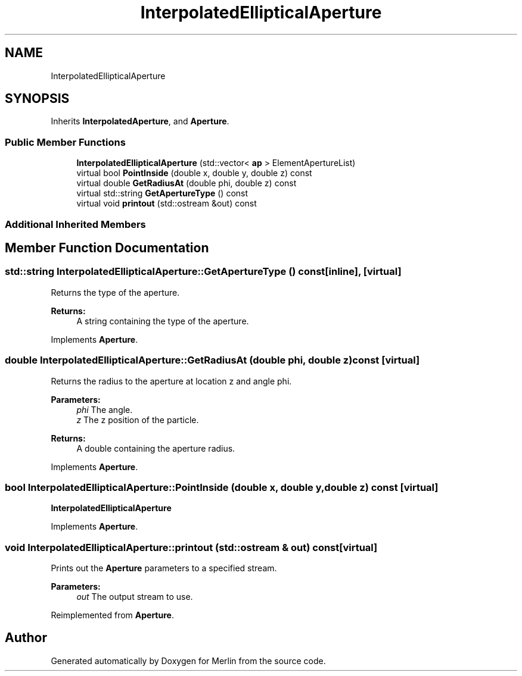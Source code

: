 .TH "InterpolatedEllipticalAperture" 3 "Fri Aug 4 2017" "Version 5.02" "Merlin" \" -*- nroff -*-
.ad l
.nh
.SH NAME
InterpolatedEllipticalAperture
.SH SYNOPSIS
.br
.PP
.PP
Inherits \fBInterpolatedAperture\fP, and \fBAperture\fP\&.
.SS "Public Member Functions"

.in +1c
.ti -1c
.RI "\fBInterpolatedEllipticalAperture\fP (std::vector< \fBap\fP > ElementApertureList)"
.br
.ti -1c
.RI "virtual bool \fBPointInside\fP (double x, double y, double z) const"
.br
.ti -1c
.RI "virtual double \fBGetRadiusAt\fP (double phi, double z) const"
.br
.ti -1c
.RI "virtual std::string \fBGetApertureType\fP () const"
.br
.ti -1c
.RI "virtual void \fBprintout\fP (std::ostream &out) const"
.br
.in -1c
.SS "Additional Inherited Members"
.SH "Member Function Documentation"
.PP 
.SS "std::string InterpolatedEllipticalAperture::GetApertureType () const\fC [inline]\fP, \fC [virtual]\fP"
Returns the type of the aperture\&. 
.PP
\fBReturns:\fP
.RS 4
A string containing the type of the aperture\&. 
.RE
.PP

.PP
Implements \fBAperture\fP\&.
.SS "double InterpolatedEllipticalAperture::GetRadiusAt (double phi, double z) const\fC [virtual]\fP"
Returns the radius to the aperture at location z and angle phi\&. 
.PP
\fBParameters:\fP
.RS 4
\fIphi\fP The angle\&. 
.br
\fIz\fP The z position of the particle\&. 
.RE
.PP
\fBReturns:\fP
.RS 4
A double containing the aperture radius\&. 
.RE
.PP

.PP
Implements \fBAperture\fP\&.
.SS "bool InterpolatedEllipticalAperture::PointInside (double x, double y, double z) const\fC [virtual]\fP"
\fBInterpolatedEllipticalAperture\fP 
.PP
Implements \fBAperture\fP\&.
.SS "void InterpolatedEllipticalAperture::printout (std::ostream & out) const\fC [virtual]\fP"
Prints out the \fBAperture\fP parameters to a specified stream\&. 
.PP
\fBParameters:\fP
.RS 4
\fIout\fP The output stream to use\&. 
.RE
.PP

.PP
Reimplemented from \fBAperture\fP\&.

.SH "Author"
.PP 
Generated automatically by Doxygen for Merlin from the source code\&.
